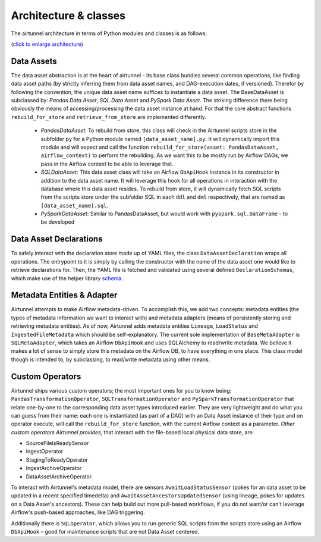 Architecture & classes
======================

The airtunnel architecture in terms of Python modules and classes is as
follows: |airtunnel-arch|

(`click to enlarge architecture`_)

Data Assets
~~~~~~~~~~~
The data asset abstraction is at the heart of
airtunnel - its base class bundles several common operations, like
finding data asset paths (by strictly inferring them from data asset
names, and DAG-execution dates, if versioned). Therefor by following
the convention, the unique data asset name suffices to instantiate a
data asset. The BaseDataAsset is subclassed by: *Pandas Data Asset*,
*SQL Data Asset* and *PySpark Data Asset*. The striking difference
there being obviously the means of accessing/processing the data
asset instance at hand. For that the core abstract functions
``rebuild_for_store`` and ``retrieve_from_store`` are implemented
differently.

   -  *PandasDataAsset*: To rebuild from store, this class will check in
      the Airtunnel scripts store in the subfolder ``py`` for a Python
      module named ``[data_asset_name].py``. It will dynamically import
      this module and will expect and call the function
      ``rebuild_for_store(asset: PandasDataAsset, airflow_context)`` to
      perform the rebuilding. As we want this to be mostly run by
      Airflow DAGs, we pass in the Airflow context to be able to
      leverage that.

   -  *SQLDataAsset*: This data asset class will take an Airflow
      ``DbApiHook`` instance in its constructor in addition to the data
      asset name. It will leverage this hook for all operations in
      interaction with the database where this data asset resides. To
      rebuild from store, it will dynamically fetch SQL scripts from the
      scripts store under the subfolder SQL in each ``ddl`` and ``dml``
      respectively, that are named as ``[data_asset_name].sql``.

   -  *PySparkDataAsset*: Similar to PandasDataAsset, but would work
      with ``pyspark.sql.DataFrame`` - to be developed

Data Asset Declarations
~~~~~~~~~~~~~~~~~~~~~~~

To safely interact with the declaration
store made up of YAML files, the class ``DataAssetDeclaration`` wraps
all operations. The entrypoint to it is simply by calling the
constructor with the name of the data asset one would like to
retrieve declarations for. Then, the YAML file is fetched and
validated using several defined ``DeclarationSchemas``, which make
use of the helper library `schema`_.

.. _schema: https://github.com/keleshev/schema

.. |airtunnel-arch| image:: _static/assets/airtunnel-arch.png
.. _click to enlarge architecture: _static/assets/airtunnel-arch.png

Metadata Entities & Adapter
~~~~~~~~~~~~~~~~~~~~~~~~~~~
Airtunnel attempts to make Airflow
metadata-driven. To accomplish this, we add two concepts: metadata
entities (the types of metadata information we want to interact with)
and metadata adapters (means of persistently storing and retrieving
metadata entities). As of now, Airtunnel adds metadata entities
``Lineage``, ``LoadStatus`` and ``IngestedFileMetadata`` which should
be self-explanatory. The current sole implementation of
``BaseMetaAdapter`` is ``SQLMetaAdapter``, which takes an Airflow
``DbApiHook`` and uses SQLAlchemy to read/write metadata. We believe
it makes a lot of sense to simply store this metadata on the Airflow
DB, to have everything in one place. This class model though is
intended to, by subclassing, to read/write metadata using other
means.

Custom Operators
~~~~~~~~~~~~~~~~
Airtunnel ships various custom operators; the
most important ones for you to know being:
``PandasTransformationOperator``, ``SQLTransformationOperator`` and
``PySparkTransformationOperator`` that relate one-by-one to the
corresponding data asset types introduced earlier. They are very
lightweight and do what you can guess from their name: each one is
instantiated (as part of a DAG) with an Data Asset instance of their
type and on operator execute, will call the ``rebuild_for_store``
function, with the current Airflow context as a parameter. *Other
custom operators Airtunnel provides*, that interact with the
file-based local physical data store, are:

-  SourceFileIsReadySensor
-  IngestOperator
-  StagingToReadyOperator
-  IngestArchiveOperator
-  DataAssetArchiveOperator

To interact with Airtunnel's metadata model, there are sensors
``AwaitLoadStatusSensor`` (pokes for an data asset to be updated in a
recent specified timedelta) and ``AwaitAssetAncestorsUpdatedSensor``
(using lineage, pokes for updates on a Data Asset's ancestors). These
can help build out more pull-based workflows, if you do not want/or
can't leverage Airflow's push-based approaches, like DAG triggering.

Additionally there is ``SQLOperator``, which allows you to run
generic SQL scripts from the scripts store using an Airflow
``DbApiHook`` – good for maintenance scripts that are not Data Asset
centered.